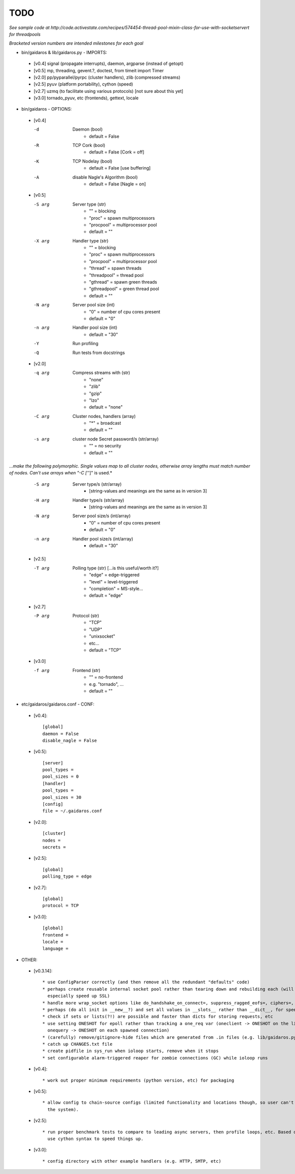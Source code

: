 ====
TODO
====

*See sample code at http://code.activestate.com/recipes/574454-thread-pool-mixin-class-for-use-with-socketservert for threadpools*

*Bracketed version numbers are intended milestones for each goal*

* bin/gaidaros & lib/gaidaros.py - IMPORTS:

 - [v0.4] signal (propagate interrupts), daemon, argparse (instead of getopt)

 - [v0.5] mp, threading, gevent.?, doctest, from timeit import Timer

 - [v2.0] pp/pyparallel/pyrpc (cluster handlers), zlib (compressed streams)

 - [v2.5] pyuv (platform portability), cython (speed)

 - [v2.7] uzmq (to facilitate using various protocols) [not sure about this yet]

 - [v3.0] tornado_pyuv, etc (frontends), gettext, locale

* bin/gaidaros - OPTIONS:

 - [v0.4]

   -d
       Daemon (bool)
         * default = False

   -R
       TCP Cork (bool)
         * default = False [Cork = off]

   -K
       TCP Nodelay (bool)
         * default = False [use buffering]

   -A
       disable Nagle's Algorithm (bool)
         * default = False [Nagle = on]

 - [v0.5]

   -S arg
       Server type (str)
         * "" = blocking
         * "proc" = spawn multiprocessors
         * "procpool" = multiprocessor pool
         * default = ""

   -X arg
       Handler type (str)
         * "" = blocking
         * "proc" = spawn multiprocessors
         * "procpool" = multiprocessor pool
         * "thread" = spawn threads
         * "threadpool" = thread pool
         * "gthread" = spawn green threads
         * "gthreadpool" = green thread pool
         * default = ""

   -N arg
      Server pool size (int)
         * "0" = number of cpu cores present
         * default = "0"

   -n arg
      Handler pool size (int)
         * default = "30"

   -Y
      Run profiling

   -Q
      Run tests from docstrings

 - [v2.0]

   -q arg
      Compress streams with (str)
         * "none"
         * "zlib"
         * "gzip"
         * "lzo"
         * default = "none"

   -C arg
      Cluster nodes, handlers (array)
         * "*" = broadcast
         * default = ""

   -s arg
      cluster node Secret password/s (str/array)
         * "" = no security
         * default = ""

*...make the following polymorphic. Single values map to all cluster nodes, otherwise array lengths must match number of nodes. Can't use arrays when "-C ['*']" is used.*

   -S arg
      Server type/s (str/array)
         * [string-values and meanings are the same as in version 3]

   -H arg
      Handler type/s (str/array)
         * [string-values and meanings are the same as in version 3]

   -N arg
      Server pool size/s (int/array)
         * "0" = number of cpu cores present
         * default = "0"

   -n arg
      Handler pool size/s (int/array)
         * default = "30"

 - [v2.5]

   -T arg
      Polling type (str) [...is this useful/worth it?]
         * "edge" = edge-triggered
         * "level" = level-triggered
         * "completion" = MS-style...
         * default = "edge"

 - [v2.7]

   -P arg
      Protocol (str)
         * "TCP"
         * "UDP"
         * "unixsocket"
         * etc...
         * default = "TCP"

 - [v3.0]

   -f arg
      Frontend (str)
         * "" = no-frontend
         * e.g. "tornado", ...
         * default = ""

* etc/gaidaros/gaidaros.conf - CONF:

 - [v0.4]::

     [global]
     daemon = False
     disable_nagle = False

 - [v0.5]::

     [server]
     pool_types = 
     pool_sizes = 0
     [handler]
     pool_types = 
     pool_sizes = 30
     [config]
     file = ~/.gaidaros.conf

 - [v2.0]::

     [cluster]
     nodes = 
     secrets = 

 - [v2.5]::

     [global]
     polling_type = edge

 - [v2.7]::

     [global]
     protocol = TCP

 - [v3.0]::

     [global]
     frontend = 
     locale =
     language =


* OTHER:

 - [v0.3.14]::

     * use ConfigParser correctly (and then remove all the redundant "defaults" code)
     * perhaps create reusable internal socket pool rather than tearing down and rebuilding each (will
       especially speed up SSL)
     * handle more wrap_socket options like do_handshake_on_connect=, suppress_ragged_eofs=, ciphers=, etc
     * perhaps (do all init in __new__?) and set all values in __slots__ rather than __dict__, for speedup?
     * check if sets or lists(?!) are possible and faster than dicts for storing requests, etc
     * use setting ONESHOT for epoll rather than tracking a one_req var (oneclient -> ONESHOT on the listener,
       onequery -> ONESHOT on each spawned connection)
     * (carefully) remove/gitignore-hide files which are generated from .in files (e.g. lib/gaidaros.py...)
     * catch up CHANGES.txt file
     * create pidfile in sys_run when ioloop starts, remove when it stops
     * set configurable alarm-triggered reaper for zombie connections (GC) while ioloop runs

 - [v0.4]::

     * work out proper minimum requirements (python version, etc) for packaging

 - [v0.5]::

     * allow config to chain-source configs (limited functionality and locations though, so user can't hijack
       the system).

 - [v2.5]::

     * run proper benchmark tests to compare to leading async servers, then profile loops, etc. Based on that
       use cython syntax to speed things up.

 - [v3.0]::

     * config directory with other example handlers (e.g. HTTP, SMTP, etc)
